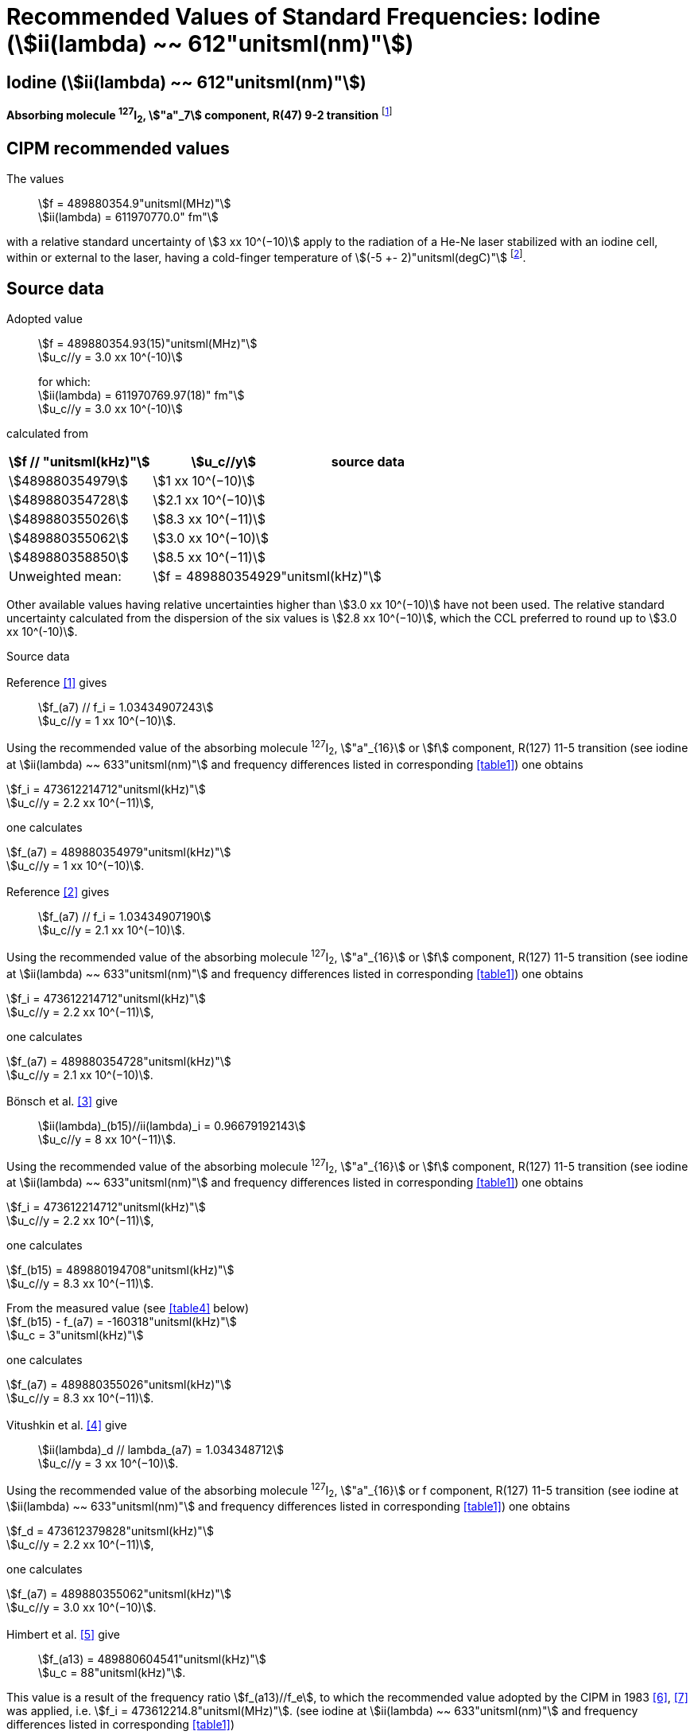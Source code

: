 = Recommended Values of Standard Frequencies: Iodine (stem:[ii(lambda) ~~ 612"unitsml(nm)"])
:appendix-id: 2
:partnumber: 2.14
:edition: 9
:copyright-year: 2003
:language: en
:docnumber: SI MEP M REC 612nm
:title-appendix-en: Recommended values of standard frequencies for applications including the practical realization of the metre and secondary representations of the second
:title-appendix-fr: Valeurs recommandées des fréquences étalons destinées à la mise en pratique de la définition du mètre et aux représentations secondaires de la seconde
:title-part-en: Iodine (stem:[ii(lambda) ~~ 612"unitsml(nm)"])
:title-part-fr: Iodine (stem:[ii(lambda) ~~ 612"unitsml(nm)"])
:title-en: The International System of Units
:title-fr: Le système international d’unités
:doctype: mise-en-pratique
:committee-acronym: CCL-CCTF-WGFS
:committee-en: CCL-CCTF Frequency Standards Working Group
:si-aspect: m_c_deltanu
:docstage: in-force
:confirmed-date:
:revdate:
:docsubstage: 60
:imagesdir: images
:mn-document-class: bipm
:mn-output-extensions: xml,html,pdf,rxl
:local-cache-only:
:data-uri-image:

== Iodine (stem:[ii(lambda) ~~ 612"unitsml(nm)"])

*Absorbing molecule ^127^I~2~, stem:["a"_7] component, R(47) 9-2 transition* footnote:[All transitions in I~2~ refer to the stem:["B"^3Pi" "0_u^+ - "X"^1" "Sigma_g^+] system.]

== CIPM recommended values

The values:: stem:[f = 489880354.9"unitsml(MHz)"] +
stem:[ii(lambda) = 611970770.0" fm"]

with a relative standard uncertainty of stem:[3 xx 10^(−10)] apply to the radiation of a He-Ne laser stabilized with an iodine cell, within or external to the laser, having a cold-finger temperature of stem:[(-5 +- 2)"unitsml(degC)"] footnote:[For the specification of operating conditions, such as temperature, modulation width and laser power, the symbols stem:[pm] refer to a tolerance, not an uncertainty.].

== Source data

Adopted value:: stem:[f = 489880354.93(15)"unitsml(MHz)"] +
stem:[u_c//y = 3.0 xx 10^(-10)] +
+
for which: +
stem:[ii(lambda) = 611970769.97(18)" fm"] +
stem:[u_c//y = 3.0 xx 10^(-10)]

calculated from

[%unnumbered]
|===
h| stem:[f // "unitsml(kHz)"] h| stem:[u_c//y] h| source data

| stem:[489880354979] | stem:[1 xx 10^(−10)] | <<sec2-1>>
| stem:[489880354728] | stem:[2.1 xx 10^(−10)] | <<sec2-2>>
| stem:[489880355026] | stem:[8.3 xx 10^(−11)] | <<sec2-3>>
| stem:[489880355062] | stem:[3.0 xx 10^(−10)] | <<sec2-4>>
| stem:[489880358850] | stem:[8.5 xx 10^(−11)] | <<sec2-5>>
| Unweighted mean: 2+| stem:[f = 489880354929"unitsml(kHz)"]
|===

Other available values having relative uncertainties higher than stem:[3.0 xx 10^(−10)] have not been used. The relative standard uncertainty calculated from the dispersion of the six values is stem:[2.8 xx 10^(−10)], which the CCL preferred to round up to stem:[3.0 xx 10^(-10)].

Source data

[[sec2-1]]
=== {blank}

Reference <<ccdm82-34>> gives:: stem:[f_(a7) // f_i = 1.03434907243] +
stem:[u_c//y = 1 xx 10^(−10)].

Using the recommended value of the absorbing molecule ^127^I~2~, stem:["a"_{16}] or stem:[f] component, R(127) 11-5 transition (see iodine at stem:[ii(lambda) ~~ 633"unitsml(nm)"] and frequency differences listed in corresponding <<table1>>) one obtains

[align=left]
stem:[f_i = 473612214712"unitsml(kHz)"] +
stem:[u_c//y = 2.2 xx 10^(−11)],

one calculates

[align=left]
stem:[f_(a7) = 489880354979"unitsml(kHz)"] +
stem:[u_c//y = 1 xx 10^(−10)].

[[sec2-2]]
=== {blank}

Reference <<ccdm82-19a>> gives:: stem:[f_(a7) // f_i = 1.03434907190] +
stem:[u_c//y = 2.1 xx 10^(−10)].

Using the recommended value of the absorbing molecule ^127^I~2~, stem:["a"_{16}] or stem:[f] component, R(127) 11-5 transition (see iodine at stem:[ii(lambda) ~~ 633"unitsml(nm)"] and frequency differences listed in corresponding <<table1>>) one obtains

[align=left]
stem:[f_i = 473612214712"unitsml(kHz)"] +
stem:[u_c//y = 2.2 xx 10^(−11)],

one calculates

[align=left]
stem:[f_(a7) = 489880354728"unitsml(kHz)"] +
stem:[u_c//y = 2.1 xx 10^(−10)].

[[sec2-3]]
=== {blank}

Bönsch et al. <<bonsch>> give:: stem:[ii(lambda)_(b15)//ii(lambda)_i = 0.96679192143] +
stem:[u_c//y = 8 xx 10^(−11)].

Using the recommended value of the absorbing molecule ^127^I~2~, stem:["a"_{16}] or stem:[f] component, R(127) 11-5 transition (see iodine at stem:[ii(lambda) ~~ 633"unitsml(nm)"] and frequency differences listed in corresponding <<table1>>) one obtains

[align=left]
stem:[f_i = 473612214712"unitsml(kHz)"] +
stem:[u_c//y = 2.2 xx 10^(−11)],

one calculates

[align=left]
stem:[f_(b15) = 489880194708"unitsml(kHz)"] +
stem:[u_c//y = 8.3 xx 10^(−11)].

[align=left]
From the measured value (see <<table4>> below) +
stem:[f_(b15) - f_(a7) = -160318"unitsml(kHz)"] +
stem:[u_c = 3"unitsml(kHz)"]

one calculates

[align=left]
stem:[f_(a7) = 489880355026"unitsml(kHz)"] +
stem:[u_c//y = 8.3 xx 10^(−11)].

[[sec2-4]]
=== {blank}

Vitushkin et al. <<vitushkin>> give:: stem:[ii(lambda)_d // lambda_(a7) = 1.034348712] +
stem:[u_c//y = 3 xx 10^(−10)].

Using the recommended value of the absorbing molecule ^127^I~2~, stem:["a"_{16}] or f component, R(127) 11-5 transition (see iodine at stem:[ii(lambda) ~~ 633"unitsml(nm)"] and frequency differences listed in corresponding <<table1>>) one obtains

[align=left]
stem:[f_d = 473612379828"unitsml(kHz)"] +
stem:[u_c//y = 2.2 xx 10^(−11)],

one calculates

[align=left]
stem:[f_(a7) = 489880355062"unitsml(kHz)"] +
stem:[u_c//y = 3.0 xx 10^(−10)].

[[sec2-5]]
=== {blank}

Himbert et al. <<himbert>> give:: stem:[f_(a13) = 489880604541"unitsml(kHz)"] +
stem:[u_c = 88"unitsml(kHz)"].

This value is a result of the frequency ratio stem:[f_(a13)//f_e], to which the recommended value adopted by the CIPM in 1983 <<bipm1983>>, <<docs-metre>> was applied, i.e. stem:[f_i = 473612214.8"unitsml(MHz)"]. (see iodine at stem:[ii(lambda) ~~ 633"unitsml(nm)"] and frequency differences listed in corresponding <<table1>>)

[align=left]
stem:[f_e - f_i = 152255"unitsml(kHz)"] +
stem:[u_c = 5"unitsml(kHz)"],

one obtains

stem:[f_e = 473612367055"unitsml(kHz)"],

and hence

[align=left]
stem:[f_(a13) // f_e = 1.034349267] +
stem:[u_c//y = 8 xx 10^(−11)].

Using the recommended value of the absorbing molecule ^127^I~2~, stem:["a"_{16}] or stem:[f] component, R(127) 11-5 transition (see iodine at stem:[ii(lambda) ~~ 633"unitsml(nm)"] and frequency differences listed in corresponding <<table1>>) one obtains

[align=left]
stem:[f_e = 473612366967"unitsml(kHz)"] +
stem:[u_c//y = 2.2 xx 10^(−11)],

one calculates

[align=left]
stem:[f_(a13) = 489880604450] +
stem:[u_c//y = 8.3 xx 10^(−11)].

[align=left]
Knowing the frequency difference (see <<table1>>) +
stem:[f_(a7) - f_(a13) = -249600"unitsml(kHz)"] +
stem:[u_c = 10"unitsml(kHz)"],

one obtains

[align=left]
stem:[f_(a7) = 489880354850] +
stem:[u_c//y = 8.5 xx 10^(−11)].


== Absolute frequency of the other transitions related to those adopted as recommended and frequency intervals between transitions and hyperfine components

These tables replace those published in BIPM Com. Cons. Long., 2001, *10*, 184-187 and _Metrologia_, 2003, *40*, 127-128.

The notation for the transitions and the components is that used in the source references. The values adopted for the frequency intervals are the weighted means of the values given in the references.

For the uncertainties, account has been taken of:

* the uncertainties given by the authors;
* the spread in the different determinations of a single component;
* the effect of any perturbing components;
* the difference between the calculated and the measured values.

In the tables, stem:[u_c] represents the estimated combined standard uncertainty (stem:[1 ii(sigma)] ).

All transitions in molecular iodine refer to the B-X system.

[[table1]]
|===
8+^.^h| stem:[ii(lambda) ~~ 612"unitsml(nm)"] ^127^I~2~ R(47) 9-2
h| stem:["a"_n] h| stem:[x] h| stem:[[f ("a"_n) - f ("a"_7)\]//"unitsml(MHz)"] h| stem:[u_c//"unitsml(MHz)"] h| stem:["a"_n] h| stem:[x] h| stem:[[f ("a"_n) - f ("a"_7)\]//"unitsml(MHz)"] h| stem:[u_c//"unitsml(MHz)"]

| stem:["a"_1] | u | stem:[-357.16] | stem:[0.02] | stem:["a"_{12}] | j | stem:[219.602] | 0.006
| stem:["a"_2] | t | stem:[-333.97] | stem:[0.01] | stem:["a"_{13}] | i | stem:[249.60] | 0.01
| stem:["a"_3] | s | stem:[-312.46] | stem:[0.02] | stem:["a"_{14}] | h | stem:[284.30] | 0.01
| stem:["a"_4] | r | stem:[-86.168] | stem:[0.007] | stem:["a"_{15}] | g | stem:[358.37] | 0.03
| stem:["a"_5] | q | stem:[-47.274] | stem:[0.004] | stem:["a"_{16}] | f | stem:[384.66] | 0.01
| stem:["a"_6] | p | stem:[-36.773] | stem:[0.003] | stem:["a"_{17}] | e | stem:[403.76] | 0.02
| stem:["a"_7] | o | stem:[0] | -- | stem:["a"_{18}] | d | stem:[429.99] | 0.02
| stem:["a"_8] | n | stem:[81.452] | 0.003 | stem:["a"_{19}] | c | stem:[527.16] | 0.02
| stem:["a"_9] | m | stem:[99.103] | 0.003 | stem:["a"_{20}] | b | stem:[539.22] | 0.02
| stem:["a"_{10}] | l | stem:[107.463] | 0.005 | stem:["a"_{21}] | a | stem:[555.09] | 0.02
| stem:["a"_{11}] | k | stem:[119.045] | 0.006 | | | |
8+<a| Frequency referenced to:: stem:["a"_7], R(47) 9-2, ^127^I~2~: stem:[f = 489880354.9"unitsml(MHz)"] <<ci2002>>
|===
Ref. <<glaser-ptb>>, <<razet>>, <<cerez>>, <<glaser-im>>, <<bertinetto1985>>, <<robertsson>>


[[table2]]
|===
6+^.^h| stem:[ii(lambda) ~~ 612"unitsml(nm)"] ^127^I~2~ P(48) 11-3
h| stem:["b"_n] h| stem:[[f ("b"_n) - f ("a"_7)\]//"unitsml(MHz)"] h| stem:[u_c//"unitsml(MHz)"] h| stem:["b"_n] h| stem:[[f ("b"_n) - f ("a"_7)\]//"unitsml(MHz)"] h| stem:[u_c//"unitsml(MHz)"]

| stem:["b"_1] | stem:[-1034.75] | stem:[0.07] | stem:["b"_9] | stem:[-579.91] | 0.01
| stem:["b"_2] | stem:[-755.86] | stem:[0.05] | stem:["b"_{10}] | stem:[-452.163] | 0.005
| stem:["b"_3] | stem:[-748.28] | stem:[0.03] | stem:["b"_{11}] | stem:[-316.6] | 0.4
| stem:["b"_4] | stem:[-738.35] | stem:[0.04] | stem:["b"_{12}] | stem:[-315.8] | 0.4
| stem:["b"_5] | stem:[-731.396] | stem:[0.006] | stem:["b"_{13}] | stem:[-297.42] | 0.03
| stem:["b"_6] | stem:[-616.01] | stem:[0.03] | stem:["b"_{14}] | stem:[-294.72] | 0.03
| stem:["b"_7] | stem:[-602.42] | stem:[0.03] | stem:["b"_{15}] | stem:[-160.318] | 0.003
| stem:["b"_8] | stem:[-593.98] | stem:[0.01] | | |
6+<a| Frequency referenced to:: stem:["a"_7], R(47) 9-2, ^127^I~2~: stem:[f = 489880354.9"unitsml(MHz)"] <<ci2002>>
|===
Ref. <<glaser-ptb>>, <<razet>>, <<glaser-im>>, <<bertinetto1985>>, <<robertsson>>, <<bertinetto1983>>


[[table3]]
|===
6+^.^h| stem:[ii(lambda) ~~ 612"unitsml(nm)"] ^127^I~2~ R(48) 15-5
h| stem:["c"_n] h| stem:[[f ("c"_n) - f ("a"_7)\]//"unitsml(MHz)"] h| stem:[u_c//"unitsml(MHz)"] h| stem:["c"_n] h| stem:[[f ("c"_n) - f ("a"_7)\]//"unitsml(MHz)"] h| stem:[u_c//"unitsml(MHz)"]

| stem:["c"_1] | stem:[-513.83] | stem:[0.03] | stem:["c"_5] | stem:[-209.96] | 0.03
| stem:["c"_2] | stem:[-237.40] | stem:[0.03] | stem:["c"_6] | stem:[-97.74] | 0.03
| stem:["c"_3] | stem:[-228.08] | stem:[0.03] | stem:["c"_8] | stem:[-73.92] | 0.03
| stem:["c"_4] | stem:[-218.78] | stem:[0.03] | stem:["c"_9] | stem:[-59.30] | 0.03
6+<a| Frequency referenced to:: stem:["a"_7], R(47) 9-2, ^127^I~2~: stem:[f = 489880354.9"unitsml(MHz)"] <<ci2002>>
|===
Ref. <<razet>>


[[table4]]
[cols="8*^"]
|===
8+^.^h| stem:[ii(lambda) ~~ 612"unitsml(nm)"] ^129^I~2~ P(110) 10-2
h| stem:["a"_n] h| stem:[x] h| stem:[[f ("a"_n) - f (a7{""^(127)ii(I)_2})\]] / stem:["unitsml(MHz)"] h| stem:[u_c//"unitsml(MHz)"] h| stem:["a"_n] h| stem:[x] h| stem:[[f ("a"_n) - f ("a"_7{^(127)ii(I)_2})\]] / stem:["unitsml(MHz)"] h| stem:[u_c//"unitsml(MHz)"]

| stem:["a"_1] | b' | stem:[-376.29] | stem:[0.05] | stem:["a"_{15}] | n | stem:[1.61] | 0.20
| stem:["a"_2] | a' | stem:[-244.76] | stem:[0.10] | stem:["a"_{16}] | m | stem:[10.63] | 0.15
| stem:["a"_3] | z | stem:[-230.79] | stem:[0.20] | stem:["a"_{17}] | l | stem:[15.82] | 0.20
| stem:["a"_4] | y | stem:[-229.40] | stem:[0.20] | stem:["a"_{18}] | k | stem:[25.32] | 0.10
| stem:["a"_5] | x | stem:[-216.10] | stem:[0.05] | stem:["a"_{19}] | j | stem:[49.44] | 0.15
| stem:["a"_6] | w | stem:[-149.37] | stem:[0.10] | stem:["a"_{20}] | i | stem:[54.66] | 0.20
| stem:["a"_7] | v | stem:[-134.68] | stem:[0.10] | stem:["a"_{21}] | h | stem:[69.02] | 0.10
| stem:["a"_8] | u | stem:[-130.98] | stem:[0.10] | stem:["a"_{22}] | g | stem:[74.47] | 0.15
| stem:["a"_9] | t | stem:[-116.67] | stem:[0.05] | stem:["a"_{23}] | f | stem:[110.60] | 0.10
| stem:["a"_{10}] | s | stem:[-96.26] | stem:[0.20] | stem:["a"_{24}] | e | stem:[153.09] | 0.20
| stem:["a"_{11}] | r | stem:[-90.70] | stem:[0.20] | stem:["a"_{25}] | d | stem:[154.70] | 0.20
| stem:["a"_{12}] | q | stem:[-84.12] | stem:[0.20] | stem:["a"_{26}] | c | stem:[163.98] | 0.20
| stem:["a"_{13}] | p | stem:[-77.79] | stem:[0.20] | stem:["a"_{27}] | b | stem:[166.22] | 0.20
| stem:["a"_{14}] | o | stem:[-72.70] | stem:[0.20] | stem:["a"_{28}] | a | stem:[208.29] | 0.10
8+<a| Frequency referenced to:: stem:["a"_7], R(47) 9-2, ^127^I~2~: stem:[f = 489880354.9"unitsml(MHz)"] <<ci2002>>
|===
Ref. <<kegung>>, <<ciddor>>, <<glaser1981>>


[[table5]]
[cols="8*^"]
|===
8+^.^h| stem:[ii(lambda) ~~ 612"unitsml(nm)"] ^129^I~2~ R(113) 14-4
h| stem:["b"_n] h| stem:[x] h| stem:[[f ("b"_n) - f (a7{""^(127)ii(I)_2})\]] / stem:["unitsml(MHz)"] h| stem:[u_c//"unitsml(MHz)"] h| stem:["b"_n] h| stem:[x] h| stem:[[f ("b"_n) - f ("a"_7{^(127)ii(I)_2})\]] / stem:["unitsml(MHz)"] h| stem:[u_c//"unitsml(MHz)"]

| stem:["b"_{19}] | r | stem:[-410.4] | stem:[0.3] | stem:["b"_{28}] | i | stem:[-289.4] | 0.5
| stem:["b"_{20}] | q | stem:[-390.0] | stem:[0.3] | stem:["b"_{29}] | h | stem:[-273.1] | 0.3
| stem:["b"_{21}] | p | stem:[-383.9] | stem:[0.5] | stem:["b"_{30}] | g | stem:[-255.7] | 0.5
| stem:["b"_{22}] | o | stem:[-362.8] | stem:[0.3] | stem:["b"_{31}] | f | stem:[-247] | 5
| stem:["b"_{23}] | n | stem:[-352.9] | stem:[0.3] | stem:["b"_{32}] | e | stem:[-237] | 5
| stem:["b"_{24}] | m | stem:[-346.4] | stem:[0.3] | stem:["b"_{33}] | d | stem:[-223] | 5
| stem:["b"_{25}] | l | stem:[-330.0] | stem:[0.3] | stem:["b"_{34}] | c | stem:[-198.6] | 0.3
| stem:["b"_{26}] | k | stem:[-324.9] | stem:[0.3] | stem:["b"_{35}] | b | stem:[-193.1] | 0.3
| stem:["b"_{27}] | j | stem:[-304.7] | stem:[0.3] | stem:["b"_{36}] | a | stem:[-187.0] | 0.3
8+<a| Frequency referenced to:: stem:["a"_7], R(47) 9-2, ^127^I~2~: stem:[f = 489880354.9"unitsml(MHz)"] <<ci2002>>
|===
Ref. <<ciddor>>, <<glaser1981>>


[bibliography]
== References

* [[[ccdm82-34,1]]], CCDM/82-34, NPL, Laser wavelength Measurements, May 1982.

* [[[ccdm82-19a,2]]], CCDM/82-19a, BIPM, Réponse au questionnaire CCDM/82-3.

* [[[bonsch,3]]], Bönsch G., Gläser M., Spieweck F., Bestimmung der Wellenlängenverhältnisse von drei ^127^I~2~-stabilisierten Lasern bei stem:[515 "unitsml(nm)"], stem:[612 "unitsml(nm)"] und stem:[633 "unitsml(nm)"], _PTB Jahresbericht_, 1986, 161.

* [[[vitushkin,4]]], Vitushkin L. F., Zakharenko Yu. G., Yvanov I. V., Leibengardt G. I., Shur V. L., Measurements of Wavelength of High-Stabilized He-Ne/I~2~ Laser at stem:[612 "unitsml(nm)"], _Opt. Spectr._, 1990, *68*, 705-707.

* [[[himbert,5]]], Himbert M., Bouchareine P., Hachour A., Juncar P., Millerioux Y., Razet A., Measurements of Optical Wavelength Ratios Using a Compensated Field Sigmameter, _IEEE Trans. Instrum. Meas._, 1991, *40*, 200-203.

* [[[bipm1983,6]]], _BIPM, Proc. Verb. Com. Int. Poids et Mesures_, 1983, *51*.

* [[[docs-metre,7]]], Documents Concerning the New Definition of the Metre, _Metrologia_, 1984, *19*, 163-178.

* [[[ci2002,8]]], Recommendation CCL3 (_BIPM Com. Cons. Long._, 10th Meeting, 2001) adopted by the Comité International des Poids et Mesures at its 91th Meeting as Recommendation 1 (CI-2002).

* [[[glaser-ptb,9]]], Gläser M., Hyperfine Components of Iodine for Optical Frequency Standards _PTB-Bericht_, 1987, *PTB-Opt-25*.

* [[[razet,10]]], Razet A., Millerioux Y., Juncar P., Hyperfine Structure of the 47R(9-2), 48P(11-3) and 48R(15-5) Lines of ^127^I~2~ at stem:[612 "unitsml(nm)"] as Secondary Standards of Optical Frequency, _Metrologia_, 1991, *28*, 309-316.

* [[[cerez,11]]], Cérez P., Bennett S. J., Helium-neon laser stabilized by saturated absorption in iodine at stem:[612 "unitsml(nm)"], _Appl. Opt._,1979, *18*, 1079-1083.

* [[[glaser-im,12]]], Gläser M., Properties of a He-Ne Laser at stem:[ii(lambda) ~~ 612"unitsml(nm)"], Stabilized by Means of an External Iodine Absorption Cell, _IEEE Trans. Instrum. Meas._, 1987, *IM-36*, 604-608.

* [[[bertinetto1985,13]]], Bertinetto F., Cordiale P., Fontana S., Picotto G. B., Recent Progresses in He-Ne Lasers Stabilized to ^127^I~2~, _IEEE Trans. Instrum. Meas._, 1985, *IM-34*, 256-261.

* [[[robertsson,14]]], Robertsson L., Iodine-stabilized He-Ne lasers at stem:[ii(lambda) = 612"unitsml(nm)"] using internal and external cells, _BIPM Proc.-Verb. Com. Int. Poids et Mesures_, 1992, *60*, 160-162.

* [[[bertinetto1983,15]]], Bertinetto F., Cordiale P., Picotto G. B., Chartier J.-M., Felder R., Gläser M., Comparison Between the ^127^I~2~ Stabilized He-Ne Lasers at stem:[633 "unitsml(nm)"] and at stem:[612 "unitsml(nm)"] of the BIPM and the IMGC, _IEEE Trans. Instrum. Meas._, 1983, *IM-32*, 72-76.

* [[[kegung,16]]], Kegung D., Gläser M., Helmcke J., I~2~ Stabilized He-Ne Lasers at stem:[612 "unitsml(nm)"], _IEEE Trans. Instrum. Meas._, 1980, *IM-29*, 354-357.

* [[[ciddor,17]]], Ciddor P. E., Brown N., Hyperfine Spectra in Iodine-129 at stem:[612 "unitsml(nm)"], _Opt. Commun._, 1980, *34*, 53-56.

* [[[glaser1981,18]]], Gläser M., Kegung D., Foth H. J., Hyperfine Structure and Fluorescence Analysis of Enriched ^129^I~2~ at the stem:[612 "unitsml(nm)"] Wavelength of the He-Ne Laser, _Opt. Commun._, 1981, *38*, 119-123.
